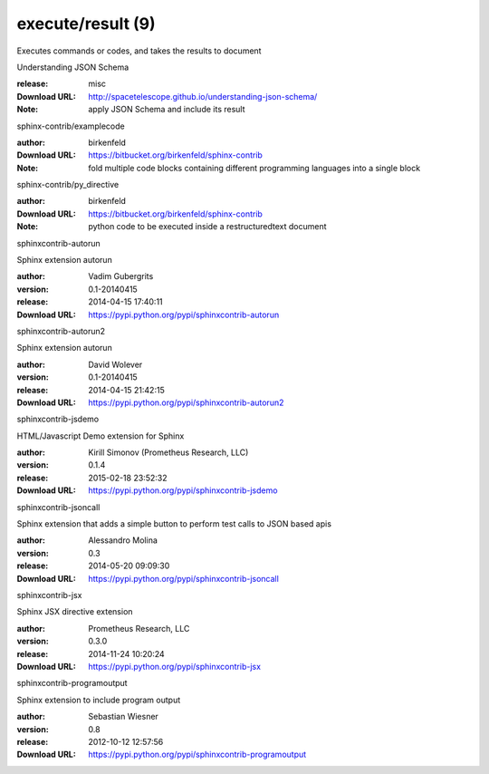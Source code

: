 execute/result (9)
==================

Executes commands or codes, and takes the results to document

.. role:: extension-name


.. container:: sphinx-extension misc

   :extension-name:`Understanding JSON Schema`

   :release: misc
   :Download URL: http://spacetelescope.github.io/understanding-json-schema/
   :Note: apply JSON Schema and include its result

.. container:: sphinx-extension bitbucket

   :extension-name:`sphinx-contrib/examplecode`

   :author:  birkenfeld
   :Download URL: https://bitbucket.org/birkenfeld/sphinx-contrib
   :Note: fold multiple code blocks containing different programming languages into a single block

.. container:: sphinx-extension bitbucket

   :extension-name:`sphinx-contrib/py_directive`

   :author:  birkenfeld
   :Download URL: https://bitbucket.org/birkenfeld/sphinx-contrib
   :Note: python code to be executed inside a restructuredtext document

.. container:: sphinx-extension PyPI

   :extension-name:`sphinxcontrib-autorun`
   |sphinxcontrib-autorun-py_versions| |sphinxcontrib-autorun-download|

   Sphinx extension autorun

   :author:  Vadim Gubergrits
   :version: 0.1-20140415
   :release: 2014-04-15 17:40:11
   :Download URL: https://pypi.python.org/pypi/sphinxcontrib-autorun

   .. |sphinxcontrib-autorun-py_versions| image:: https://pypip.in/py_versions/sphinxcontrib-autorun/badge.svg
      :target: https://pypi.python.org/pypi/sphinxcontrib-autorun/
      :alt: Latest Version

   .. |sphinxcontrib-autorun-download| image:: https://pypip.in/download/sphinxcontrib-autorun/badge.svg
      :target: https://pypi.python.org/pypi/sphinxcontrib-autorun/
      :alt: Downloads

.. container:: sphinx-extension PyPI

   :extension-name:`sphinxcontrib-autorun2`
   |sphinxcontrib-autorun2-py_versions| |sphinxcontrib-autorun2-download|

   Sphinx extension autorun

   :author:  David Wolever
   :version: 0.1-20140415
   :release: 2014-04-15 21:42:15
   :Download URL: https://pypi.python.org/pypi/sphinxcontrib-autorun2

   .. |sphinxcontrib-autorun2-py_versions| image:: https://pypip.in/py_versions/sphinxcontrib-autorun2/badge.svg
      :target: https://pypi.python.org/pypi/sphinxcontrib-autorun2/
      :alt: Latest Version

   .. |sphinxcontrib-autorun2-download| image:: https://pypip.in/download/sphinxcontrib-autorun2/badge.svg
      :target: https://pypi.python.org/pypi/sphinxcontrib-autorun2/
      :alt: Downloads

.. container:: sphinx-extension PyPI

   :extension-name:`sphinxcontrib-jsdemo`
   |sphinxcontrib-jsdemo-py_versions| |sphinxcontrib-jsdemo-download|

   HTML/Javascript Demo extension for Sphinx

   :author:  Kirill Simonov (Prometheus Research, LLC)
   :version: 0.1.4
   :release: 2015-02-18 23:52:32
   :Download URL: https://pypi.python.org/pypi/sphinxcontrib-jsdemo

   .. |sphinxcontrib-jsdemo-py_versions| image:: https://pypip.in/py_versions/sphinxcontrib-jsdemo/badge.svg
      :target: https://pypi.python.org/pypi/sphinxcontrib-jsdemo/
      :alt: Latest Version

   .. |sphinxcontrib-jsdemo-download| image:: https://pypip.in/download/sphinxcontrib-jsdemo/badge.svg
      :target: https://pypi.python.org/pypi/sphinxcontrib-jsdemo/
      :alt: Downloads

.. container:: sphinx-extension PyPI

   :extension-name:`sphinxcontrib-jsoncall`
   |sphinxcontrib-jsoncall-py_versions| |sphinxcontrib-jsoncall-download|

   Sphinx extension that adds a simple button to perform test calls to JSON based apis

   :author:  Alessandro Molina
   :version: 0.3
   :release: 2014-05-20 09:09:30
   :Download URL: https://pypi.python.org/pypi/sphinxcontrib-jsoncall

   .. |sphinxcontrib-jsoncall-py_versions| image:: https://pypip.in/py_versions/sphinxcontrib-jsoncall/badge.svg
      :target: https://pypi.python.org/pypi/sphinxcontrib-jsoncall/
      :alt: Latest Version

   .. |sphinxcontrib-jsoncall-download| image:: https://pypip.in/download/sphinxcontrib-jsoncall/badge.svg
      :target: https://pypi.python.org/pypi/sphinxcontrib-jsoncall/
      :alt: Downloads

.. container:: sphinx-extension PyPI

   :extension-name:`sphinxcontrib-jsx`
   |sphinxcontrib-jsx-py_versions| |sphinxcontrib-jsx-download|

   Sphinx JSX directive extension

   :author:  Prometheus Research, LLC
   :version: 0.3.0
   :release: 2014-11-24 10:20:24
   :Download URL: https://pypi.python.org/pypi/sphinxcontrib-jsx

   .. |sphinxcontrib-jsx-py_versions| image:: https://pypip.in/py_versions/sphinxcontrib-jsx/badge.svg
      :target: https://pypi.python.org/pypi/sphinxcontrib-jsx/
      :alt: Latest Version

   .. |sphinxcontrib-jsx-download| image:: https://pypip.in/download/sphinxcontrib-jsx/badge.svg
      :target: https://pypi.python.org/pypi/sphinxcontrib-jsx/
      :alt: Downloads

.. container:: sphinx-extension PyPI

   :extension-name:`sphinxcontrib-programoutput`
   |sphinxcontrib-programoutput-py_versions| |sphinxcontrib-programoutput-download|

   Sphinx extension to include program output

   :author:  Sebastian Wiesner
   :version: 0.8
   :release: 2012-10-12 12:57:56
   :Download URL: https://pypi.python.org/pypi/sphinxcontrib-programoutput

   .. |sphinxcontrib-programoutput-py_versions| image:: https://pypip.in/py_versions/sphinxcontrib-programoutput/badge.svg
      :target: https://pypi.python.org/pypi/sphinxcontrib-programoutput/
      :alt: Latest Version

   .. |sphinxcontrib-programoutput-download| image:: https://pypip.in/download/sphinxcontrib-programoutput/badge.svg
      :target: https://pypi.python.org/pypi/sphinxcontrib-programoutput/
      :alt: Downloads
